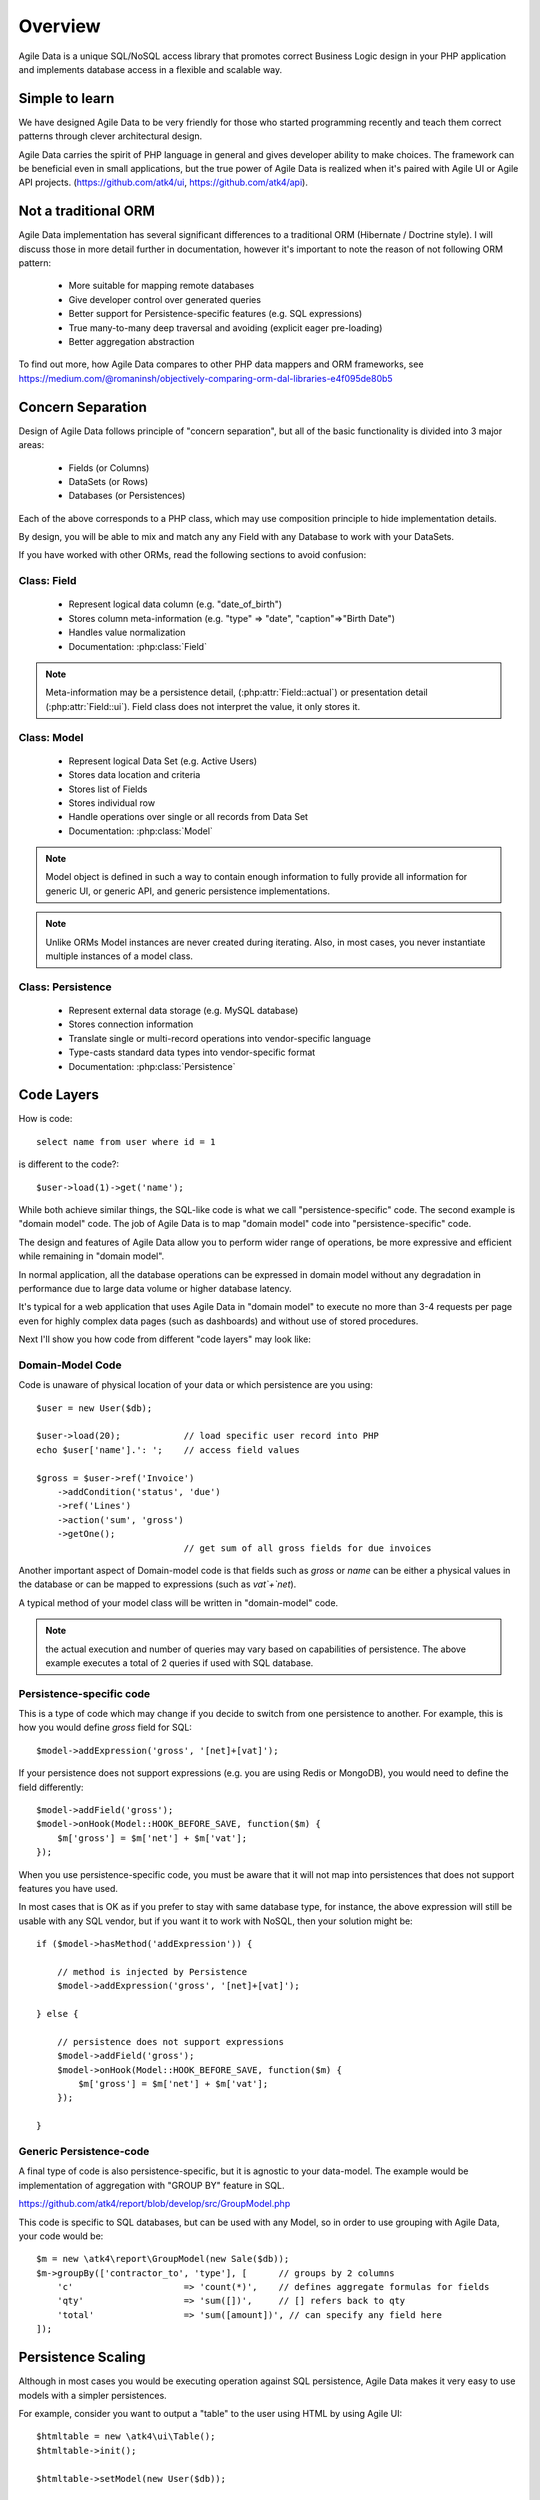 ========
Overview
========

Agile Data is a unique SQL/NoSQL access library that promotes correct Business
Logic design in your PHP application and implements database access in a
flexible and scalable way.

.. image:: images/presentation.png
    :target: https://www.youtube.com/watch?v=XUXZI7123B8

Simple to learn
===============

We have designed Agile Data to be very friendly for those who started programming
recently and teach them correct patterns through clever architectural design.

Agile Data carries the spirit of PHP language in general and gives developer
ability to make choices. The framework can be beneficial even in small
applications, but the true power of Agile Data is realized when it's paired with
Agile UI or Agile API projects.
(https://github.com/atk4/ui, https://github.com/atk4/api).

Not a traditional ORM
=====================

Agile Data implementation has several significant differences to a traditional
ORM (Hibernate / Doctrine style). I will discuss those in more detail further in
documentation, however it's important to note the reason of not following ORM
pattern:

 - More suitable for mapping remote databases
 - Give developer control over generated queries
 - Better support for Persistence-specific features (e.g. SQL expressions)
 - True many-to-many deep traversal and avoiding (explicit eager pre-loading)
 - Better aggregation abstraction

To find out more, how Agile Data compares to other PHP data mappers and ORM frameworks, see
https://medium.com/@romaninsh/objectively-comparing-orm-dal-libraries-e4f095de80b5


Concern Separation
==================

Design of Agile Data follows principle of "concern separation", but all of the
basic functionality is divided into 3 major areas:

 - Fields (or Columns)
 - DataSets (or Rows)
 - Databases (or Persistences)

Each of the above corresponds to a PHP class, which may use composition principle
to hide implementation details.

By design, you will be able to mix and match any any Field with any Database to
work with your DataSets.

If you have worked with other ORMs, read the following sections to avoid confusion:

Class: Field
------------

 - Represent logical data column (e.g. "date_of_birth")
 - Stores column meta-information (e.g. "type" => "date", "caption"=>"Birth Date")
 - Handles value normalization
 - Documentation: :php:class:`Field`

.. note:: Meta-information may be a persistence detail, (:php:attr:`Field::actual`)
    or presentation detail (:php:attr:`Field::ui`). Field class does not interpret
    the value, it only stores it.

Class: Model
------------

 - Represent logical Data Set (e.g. Active Users)
 - Stores data location and criteria
 - Stores list of Fields
 - Stores individual row
 - Handle operations over single or all records from Data Set
 - Documentation: :php:class:`Model`

.. note:: Model object is defined in such a way to contain enough information to
    fully provide all information for generic UI, or generic API, and generic
    persistence implementations.

.. note:: Unlike ORMs Model instances are never created during iterating. Also,
    in most cases, you never instantiate multiple instances of a model class.

Class: Persistence
------------------

 - Represent external data storage (e.g. MySQL database)
 - Stores connection information
 - Translate single or multi-record operations into vendor-specific language
 - Type-casts standard data types into vendor-specific format
 - Documentation: :php:class:`Persistence`



Code Layers
===========

How is code::

    select name from user where id = 1

is different to the code?::

    $user->load(1)->get('name');

While both achieve similar things, the SQL-like code is what we call
"persistence-specific" code. The second example is "domain model" code. The job
of Agile Data is to map "domain model" code into "persistence-specific" code.

The design and features of Agile Data allow you to perform wider range of
operations, be more expressive and efficient while remaining in "domain model".

In normal application, all the database operations can be expressed in domain
model without any degradation in performance due to large data volume or higher
database latency.

It's typical for a web application that uses Agile Data in "domain model" to
execute no more than 3-4 requests per page even for highly complex data pages
(such as dashboards) and without use of stored procedures.

Next I'll show you how code from different "code layers" may look like:

Domain-Model Code
-----------------

Code is unaware of physical location of your data or which persistence are you
using::

    $user = new User($db);

    $user->load(20);            // load specific user record into PHP
    echo $user['name'].': ';    // access field values

    $gross = $user->ref('Invoice')
        ->addCondition('status', 'due')
        ->ref('Lines')
        ->action('sum', 'gross')
        ->getOne();
                                // get sum of all gross fields for due invoices

Another important aspect of Domain-model code is that fields such as `gross` or
`name` can be either a physical values in the database or can be mapped to
expressions (such as `vat`+`net`).

A typical method of your model class will be written in "domain-model" code.

.. note:: the actual execution and number of queries may vary based on
    capabilities of persistence. The above example executes a total of 2 queries
    if used with SQL database.

Persistence-specific code
-------------------------

This is a type of code which may change if you decide to switch from one
persistence to another. For example, this is how you would define `gross` field
for SQL::

    $model->addExpression('gross', '[net]+[vat]');

If your persistence does not support expressions (e.g. you are using Redis or
MongoDB), you would need to define the field differently::

    $model->addField('gross');
    $model->onHook(Model::HOOK_BEFORE_SAVE, function($m) {
        $m['gross'] = $m['net'] + $m['vat'];
    });

When you use persistence-specific code, you must be aware that it will not map
into persistences that does not support features you have used.

In most cases that is OK as if you prefer to stay with same database type, for
instance, the above expression will still be usable with any SQL vendor, but if
you want it to work with NoSQL, then your solution might be::

    if ($model->hasMethod('addExpression')) {

        // method is injected by Persistence
        $model->addExpression('gross', '[net]+[vat]');

    } else {

        // persistence does not support expressions
        $model->addField('gross');
        $model->onHook(Model::HOOK_BEFORE_SAVE, function($m) {
            $m['gross'] = $m['net'] + $m['vat'];
        });

    }

Generic Persistence-code
------------------------

A final type of code is also persistence-specific, but it is agnostic to your
data-model. The example would be implementation of aggregation with "GROUP BY"
feature in SQL.

https://github.com/atk4/report/blob/develop/src/GroupModel.php

This code is specific to SQL databases, but can be used with any Model, so in
order to use grouping with Agile Data, your code would be::

    $m = new \atk4\report\GroupModel(new Sale($db));
    $m->groupBy(['contractor_to', 'type'], [      // groups by 2 columns
        'c'                     => 'count(*)',    // defines aggregate formulas for fields
        'qty'                   => 'sum([])',     // [] refers back to qty
        'total'                 => 'sum([amount])', // can specify any field here
    ]);



Persistence Scaling
===================

Although in most cases you would be executing operation against SQL persistence,
Agile Data makes it very easy to use models with a simpler persistences.

For example, consider you want to output a "table" to the user using HTML by
using Agile UI::

    $htmltable = new \atk4\ui\Table();
    $htmltable->init();

    $htmltable->setModel(new User($db));

    echo $htmltable->render();

Class `\\atk4\\ui\\Table` here is designed to work with persistences and models -
it will populate columns of correct type, fetch data, calculate totals if needed.
But what if you have your data inside an array?
You can use :php:class:`Persistence\Static_` for that::

    $htmltable = new \atk4\ui\Table();
    $htmltable->init();

    $htmltable->setModel(new User(new Persistence\Static_([
        ['name'=>'John', 'is_admin'=>false, 'salary'=>34400.00],
        ['name'=>'Peter', 'is_admin'=>false, 'salary'=>42720.00],
    ])));

    echo $htmltable->render();

Even if you don't have a model, you can use Static persistence with Generic
model class to display VAT breakdown table::

    $htmltable = new \atk4\ui\Table();
    $htmltable->init();

    $htmltable->setModel(new Model(new Persistence\Static_([
        ['VAT_rate'=>'12.0%', 'VAT'=>'36.00', 'Net'=>'300.00'],
        ['VAT_rate'=>'10.0%', 'VAT'=>'52.00', 'Net'=>'520.00'],
    ])));

    echo $htmltable->render();

It can be made even simpler::

    $htmltable = new \atk4\ui\Table();
    $htmltable->init();

    $htmltable->setModel(new Model(new Persistence\Static_([
        'John',
        'Peter'
    ])));

    echo $htmltable->render();

Agile UI even offers a wrapper for static persistence::

    $htmltable = new \atk4\ui\Table();
    $htmltable->init();

    $htmltable->setSource([ 'John', 'Peter' ]);

    echo $htmltable->render();
